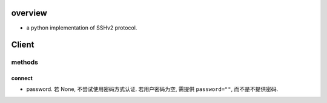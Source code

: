 overview
========
- a python implementation of SSHv2 protocol.

Client
======

methods
-------

connect
^^^^^^^
- password. 若 None, 不尝试使用密码方式认证. 若用户密码为空, 需提供
  ``password=""``, 而不是不提供密码.
